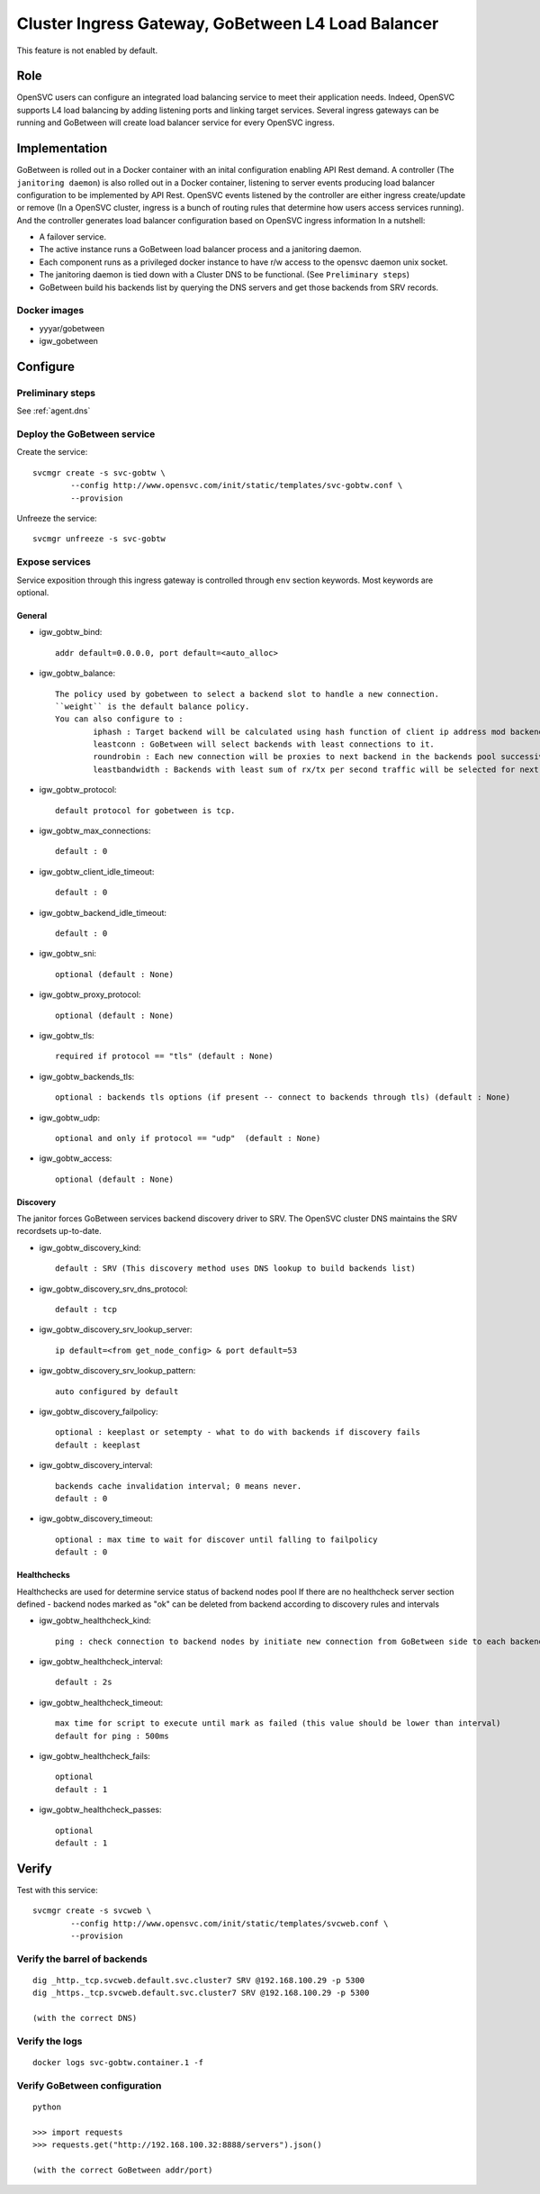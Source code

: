 .. _agent.gobtw:

Cluster Ingress Gateway, GoBetween L4 Load Balancer
===================================================


This feature is not enabled by default.

Role
----

OpenSVC users can configure an integrated load balancing service to meet their application needs. 
Indeed, OpenSVC supports L4 load balancing by adding listening ports and linking target services.
Several ingress gateways can be running and GoBetween will create load balancer service for every OpenSVC ingress.

Implementation
--------------

GoBetween is rolled out in a Docker container with an inital configuration enabling API Rest demand.
A controller (The ``janitoring daemon``) is also rolled out in a Docker container, listening to server events producing load balancer configuration to be implemented by API Rest. 
OpenSVC events listened by the controller are either ingress create/update or remove (In a OpenSVC cluster, ingress is a bunch of routing rules that determine how users access services running).
And the controller generates load balancer configuration based on OpenSVC ingress information
In a nutshell:

* A failover service.
* The active instance runs a GoBetween load balancer process and a janitoring daemon.
* Each component runs as a privileged docker instance to have r/w access to the opensvc daemon unix socket. 
* The janitoring daemon is tied down with a Cluster DNS to be functional. (See ``Preliminary steps``)
* GoBetween build his backends list by querying the DNS servers and get those backends from SRV records.


Docker images
+++++++++++++

* yyyar/gobetween
* igw_gobetween

Configure
---------


Preliminary steps
+++++++++++++++++

See :ref:`agent.dns`


Deploy the GoBetween service
++++++++++++++++++++++++++++

Create the service::

	svcmgr create -s svc-gobtw \
                --config http://www.opensvc.com/init/static/templates/svc-gobtw.conf \
                --provision 
                

Unfreeze the service::

	svcmgr unfreeze -s svc-gobtw


Expose services
+++++++++++++++

Service exposition through this ingress gateway is controlled through ``env`` section keywords. Most keywords are optional.

General
*******

* igw_gobtw_bind::

	addr default=0.0.0.0, port default=<auto_alloc>

* igw_gobtw_balance::

	The policy used by gobetween to select a backend slot to handle a new connection.
	``weight`` is the default balance policy.
	You can also configure to :
		iphash : Target backend will be calculated using hash function of client ip address mod backends count.
		leastconn : GoBetween will select backends with least connections to it. 
		roundrobin : Each new connection will be proxies to next backend in the backends pool successively. 
		leastbandwidth : Backends with least sum of rx/tx per second traffic will be selected for next request.

* igw_gobtw_protocol::

	default protocol for gobetween is tcp.

* igw_gobtw_max_connections::

	default : 0

* igw_gobtw_client_idle_timeout::

	default : 0

* igw_gobtw_backend_idle_timeout::

	default : 0

* igw_gobtw_sni::

	optional (default : None)
	
* igw_gobtw_proxy_protocol::

	optional (default : None)

* igw_gobtw_tls::

	required if protocol == "tls" (default : None)

* igw_gobtw_backends_tls::

	optional : backends tls options (if present -- connect to backends through tls) (default : None)

* igw_gobtw_udp::

	optional and only if protocol == "udp"  (default : None)

* igw_gobtw_access::

	optional (default : None)

Discovery
*********

The janitor forces GoBetween services backend discovery driver to SRV. The OpenSVC cluster DNS maintains the SRV recordsets up-to-date.

* igw_gobtw_discovery_kind::

	default : SRV (This discovery method uses DNS lookup to build backends list)

* igw_gobtw_discovery_srv_dns_protocol::

	default : tcp

* igw_gobtw_discovery_srv_lookup_server::

	ip default=<from get_node_config> & port default=53

* igw_gobtw_discovery_srv_lookup_pattern::

	auto configured by default

* igw_gobtw_discovery_failpolicy::

	optional : keeplast or setempty - what to do with backends if discovery fails
	default : keeplast

* igw_gobtw_discovery_interval::

	backends cache invalidation interval; 0 means never.
	default : 0

* igw_gobtw_discovery_timeout::

	optional : max time to wait for discover until falling to failpolicy
	default : 0

Healthchecks
************

Healthchecks are used for determine service status of backend nodes pool
If there are no healthcheck server section defined - backend nodes marked as "ok" can be deleted from backend according to discovery rules and intervals

* igw_gobtw_healthcheck_kind::

	ping : check connection to backend nodes by initiate new connection from GoBetween side to each backend node from discovery list. 

* igw_gobtw_healthcheck_interval::

	default : 2s

* igw_gobtw_healthcheck_timeout::

	max time for script to execute until mark as failed (this value should be lower than interval)
	default for ping : 500ms

* igw_gobtw_healthcheck_fails::
	
	optional
	default : 1

* igw_gobtw_healthcheck_passes::

	optional
	default : 1


Verify
------

Test with this service::

	svcmgr create -s svcweb \
                --config http://www.opensvc.com/init/static/templates/svcweb.conf \
                --provision

Verify the barrel of backends
+++++++++++++++++++++++++++++

::

	dig _http._tcp.svcweb.default.svc.cluster7 SRV @192.168.100.29 -p 5300
	dig _https._tcp.svcweb.default.svc.cluster7 SRV @192.168.100.29 -p 5300
	
	(with the correct DNS)


Verify the logs
+++++++++++++++

::

	docker logs svc-gobtw.container.1 -f


Verify GoBetween configuration
++++++++++++++++++++++++++++++

::

	python 
	
	>>> import requests
	>>> requests.get("http://192.168.100.32:8888/servers").json()
	
	(with the correct GoBetween addr/port)

